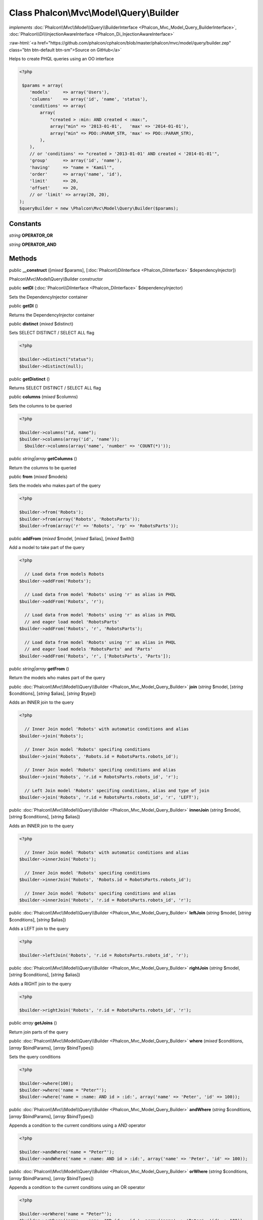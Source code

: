 Class **Phalcon\\Mvc\\Model\\Query\\Builder**
=============================================

*implements* :doc:`Phalcon\\Mvc\\Model\\Query\\BuilderInterface <Phalcon_Mvc_Model_Query_BuilderInterface>`, :doc:`Phalcon\\Di\\InjectionAwareInterface <Phalcon_Di_InjectionAwareInterface>`

.. role:: raw-html(raw)
   :format: html

:raw-html:`<a href="https://github.com/phalcon/cphalcon/blob/master/phalcon/mvc/model/query/builder.zep" class="btn btn-default btn-sm">Source on GitHub</a>`

Helps to create PHQL queries using an OO interface  

.. code-block:: php

    <?php

     $params = array(
        'models'     => array('Users'),
        'columns'    => array('id', 'name', 'status'),
        'conditions' => array(
            array(
                "created > :min: AND created < :max:",
                array("min" => '2013-01-01',   'max' => '2014-01-01'),
                array("min" => PDO::PARAM_STR, 'max' => PDO::PARAM_STR),
            ),
        ),
        // or 'conditions' => "created > '2013-01-01' AND created < '2014-01-01'",
        'group'      => array('id', 'name'),
        'having'     => "name = 'Kamil'",
        'order'      => array('name', 'id'),
        'limit'      => 20,
        'offset'     => 20,
        // or 'limit' => array(20, 20),
    );
    $queryBuilder = new \Phalcon\Mvc\Model\Query\Builder($params);



Constants
---------

*string* **OPERATOR_OR**

*string* **OPERATOR_AND**

Methods
-------

public  **__construct** ([*mixed* $params], [:doc:`Phalcon\\DiInterface <Phalcon_DiInterface>` $dependencyInjector])

Phalcon\\Mvc\\Model\\Query\\Builder constructor



public  **setDI** (:doc:`Phalcon\\DiInterface <Phalcon_DiInterface>` $dependencyInjector)

Sets the DependencyInjector container



public  **getDI** ()

Returns the DependencyInjector container



public  **distinct** (*mixed* $distinct)

Sets SELECT DISTINCT / SELECT ALL flag 

.. code-block:: php

    <?php

    $builder->distinct("status");
    $builder->distinct(null);




public  **getDistinct** ()

Returns SELECT DISTINCT / SELECT ALL flag



public  **columns** (*mixed* $columns)

Sets the columns to be queried 

.. code-block:: php

    <?php

    $builder->columns("id, name");
    $builder->columns(array('id', 'name'));
      $builder->columns(array('name', 'number' => 'COUNT(*)'));




public *string|array*  **getColumns** ()

Return the columns to be queried



public  **from** (*mixed* $models)

Sets the models who makes part of the query 

.. code-block:: php

    <?php

    $builder->from('Robots');
    $builder->from(array('Robots', 'RobotsParts'));
    $builder->from(array('r' => 'Robots', 'rp' => 'RobotsParts'));




public  **addFrom** (*mixed* $model, [*mixed* $alias], [*mixed* $with])

Add a model to take part of the query 

.. code-block:: php

    <?php

      // Load data from models Robots
    $builder->addFrom('Robots');
    
      // Load data from model 'Robots' using 'r' as alias in PHQL
    $builder->addFrom('Robots', 'r');
    
      // Load data from model 'Robots' using 'r' as alias in PHQL
      // and eager load model 'RobotsParts'
    $builder->addFrom('Robots', 'r', 'RobotsParts');
    
      // Load data from model 'Robots' using 'r' as alias in PHQL
      // and eager load models 'RobotsParts' and 'Parts'
    $builder->addFrom('Robots', 'r', ['RobotsParts', 'Parts']);




public *string|array*  **getFrom** ()

Return the models who makes part of the query



public :doc:`Phalcon\\Mvc\\Model\\Query\\Builder <Phalcon_Mvc_Model_Query_Builder>`  **join** (*string* $model, [*string* $conditions], [*string* $alias], [*string* $type])

Adds an INNER join to the query 

.. code-block:: php

    <?php

      // Inner Join model 'Robots' with automatic conditions and alias
    $builder->join('Robots');
    
      // Inner Join model 'Robots' specifing conditions
    $builder->join('Robots', 'Robots.id = RobotsParts.robots_id');
    
      // Inner Join model 'Robots' specifing conditions and alias
    $builder->join('Robots', 'r.id = RobotsParts.robots_id', 'r');
    
      // Left Join model 'Robots' specifing conditions, alias and type of join
    $builder->join('Robots', 'r.id = RobotsParts.robots_id', 'r', 'LEFT');




public :doc:`Phalcon\\Mvc\\Model\\Query\\Builder <Phalcon_Mvc_Model_Query_Builder>`  **innerJoin** (*string* $model, [*string* $conditions], [*string* $alias])

Adds an INNER join to the query 

.. code-block:: php

    <?php

      // Inner Join model 'Robots' with automatic conditions and alias
    $builder->innerJoin('Robots');
    
      // Inner Join model 'Robots' specifing conditions
    $builder->innerJoin('Robots', 'Robots.id = RobotsParts.robots_id');
    
      // Inner Join model 'Robots' specifing conditions and alias
    $builder->innerJoin('Robots', 'r.id = RobotsParts.robots_id', 'r');




public :doc:`Phalcon\\Mvc\\Model\\Query\\Builder <Phalcon_Mvc_Model_Query_Builder>`  **leftJoin** (*string* $model, [*string* $conditions], [*string* $alias])

Adds a LEFT join to the query 

.. code-block:: php

    <?php

    $builder->leftJoin('Robots', 'r.id = RobotsParts.robots_id', 'r');




public :doc:`Phalcon\\Mvc\\Model\\Query\\Builder <Phalcon_Mvc_Model_Query_Builder>`  **rightJoin** (*string* $model, [*string* $conditions], [*string* $alias])

Adds a RIGHT join to the query 

.. code-block:: php

    <?php

    $builder->rightJoin('Robots', 'r.id = RobotsParts.robots_id', 'r');




public *array*  **getJoins** ()

Return join parts of the query



public :doc:`Phalcon\\Mvc\\Model\\Query\\Builder <Phalcon_Mvc_Model_Query_Builder>`  **where** (*mixed* $conditions, [*array* $bindParams], [*array* $bindTypes])

Sets the query conditions 

.. code-block:: php

    <?php

    $builder->where(100);
    $builder->where('name = "Peter"');
    $builder->where('name = :name: AND id > :id:', array('name' => 'Peter', 'id' => 100));




public :doc:`Phalcon\\Mvc\\Model\\Query\\Builder <Phalcon_Mvc_Model_Query_Builder>`  **andWhere** (*string* $conditions, [*array* $bindParams], [*array* $bindTypes])

Appends a condition to the current conditions using a AND operator 

.. code-block:: php

    <?php

    $builder->andWhere('name = "Peter"');
    $builder->andWhere('name = :name: AND id > :id:', array('name' => 'Peter', 'id' => 100));




public :doc:`Phalcon\\Mvc\\Model\\Query\\Builder <Phalcon_Mvc_Model_Query_Builder>`  **orWhere** (*string* $conditions, [*array* $bindParams], [*array* $bindTypes])

Appends a condition to the current conditions using an OR operator 

.. code-block:: php

    <?php

    $builder->orWhere('name = "Peter"');
    $builder->orWhere('name = :name: AND id > :id:', array('name' => 'Peter', 'id' => 100));




public  **betweenWhere** (*mixed* $expr, *mixed* $minimum, *mixed* $maximum, [*mixed* $operator])

Appends a BETWEEN condition to the current conditions 

.. code-block:: php

    <?php

    $builder->betweenWhere('price', 100.25, 200.50);




public  **notBetweenWhere** (*mixed* $expr, *mixed* $minimum, *mixed* $maximum, [*mixed* $operator])

Appends a NOT BETWEEN condition to the current conditions 

.. code-block:: php

    <?php

    $builder->notBetweenWhere('price', 100.25, 200.50);




public  **inWhere** (*mixed* $expr, *array* $values, [*mixed* $operator])

Appends an IN condition to the current conditions 

.. code-block:: php

    <?php

    $builder->inWhere('id', [1, 2, 3]);




public  **notInWhere** (*mixed* $expr, *array* $values, [*mixed* $operator])

Appends a NOT IN condition to the current conditions 

.. code-block:: php

    <?php

    $builder->notInWhere('id', [1, 2, 3]);




public *string|array*  **getWhere** ()

Return the conditions for the query



public :doc:`Phalcon\\Mvc\\Model\\Query\\Builder <Phalcon_Mvc_Model_Query_Builder>`  **orderBy** (*string|array* $orderBy)

Sets an ORDER BY condition clause 

.. code-block:: php

    <?php

    $builder->orderBy('Robots.name');
    $builder->orderBy(array('1', 'Robots.name'));




public *string|array*  **getOrderBy** ()

Returns the set ORDER BY clause



public  **having** (*mixed* $having)

Sets a HAVING condition clause. You need to escape PHQL reserved words using [ and ] delimiters 

.. code-block:: php

    <?php

    $builder->having('SUM(Robots.price) > 0');




public  **forUpdate** (*mixed* $forUpdate)

Sets a FOR UPDATE clause 

.. code-block:: php

    <?php

    $builder->forUpdate(true);




public *string|array*  **getHaving** ()

Return the current having clause



public  **limit** ([*mixed* $limit], [*mixed* $offset])

Sets a LIMIT clause, optionally an offset clause 

.. code-block:: php

    <?php

    $builder->limit(100);
    $builder->limit(100, 20);




public *string|array*  **getLimit** ()

Returns the current LIMIT clause



public  **offset** (*mixed* $offset)

Sets an OFFSET clause 

.. code-block:: php

    <?php

    $builder->offset(30);




public *string|array*  **getOffset** ()

Returns the current OFFSET clause



public :doc:`Phalcon\\Mvc\\Model\\Query\\Builder <Phalcon_Mvc_Model_Query_Builder>`  **groupBy** (*string|array* $group)

Sets a GROUP BY clause 

.. code-block:: php

    <?php

    $builder->groupBy(array('Robots.name'));




public *string*  **getGroupBy** ()

Returns the GROUP BY clause



final public *string*  **getPhql** ()

Returns a PHQL statement built based on the builder parameters



public  **getQuery** ()

Returns the query built



final public  **autoescape** (*mixed* $identifier)

Automatically escapes identifiers but only if they need to be escaped.



